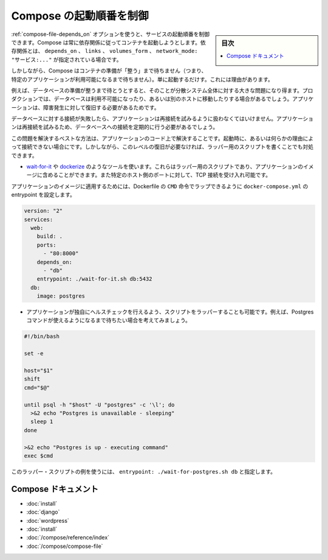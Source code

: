 .. -*- coding: utf-8 -*-
.. URL: https://docs.docker.com/compose/startup-order/
.. SOURCE: https://github.com/docker/compose/blob/master/docs/startup-order.md
   doc version: 1.10
      https://github.com/docker/compose/commits/master/docs/startup-order.md
.. check date: 2016/04/28
.. Commits on Mar 3, 2016 aa7b862f4c7f10337fc0b586d70aae5392b51f6c
.. ----------------------------------------------------------------------------

.. Controlling startup order in Compose

.. _controlling-startup-order-in-compose:

==============================
Compose の起動順番を制御
==============================

.. sidebar:: 目次

   .. contents:: 
       :depth: 3
       :local:

.. You can control the order of service startup with the depends_on option. Compose always starts containers in dependency order, where dependencies are determined by depends_on, links, volumes_from and network_mode: "service:...".

:ref:`compose-file-depends_on` オプションを使うと、サービスの起動順番を制御できます。Compose は常に依存関係に従ってコンテナを起動しようとします。依存関係とは、 ``depends_on`` 、 ``links`` 、 ``volumes_form`` 、 ``network_mode: "サービス:..."`` が指定されている場合です。

.. However, Compose will not wait until a container is “ready” (whatever that means for your particular application) - only until it’s running. There’s a good reason for this.

しかしながら、Compose はコンテナの準備が「整う」まで待ちません（つまり、特定のアプリケーションが利用可能になるまで待ちません）。単に起動するだけす。これには理由があります。

.. The problem of waiting for a database (for example) to be ready is really just a subset of a much larger problem of distributed systems. In production, your database could become unavailable or move hosts at any time. Your application needs to be resilient to these types of failures.

例えば、データベースの準備が整うまで待とうとすると、そのことが分散システム全体に対する大きな問題になり得ます。プロダクションでは、データベースは利用不可能になったり、あるいは別のホストに移動したりする場合があるでしょう。アプリケーションは、障害発生に対して復旧する必要があるためです。

.. To handle this, your application should attempt to re-establish a connection to the database after a failure. If the application retries the connection, it should eventually be able to connect to the database.

データベースに対する接続が失敗したら、アプリケーションは再接続を試みるように扱わなくてはいけません。アプリケーションは再接続を試みるため、データベースへの接続を定期的に行う必要があるでしょう。

.. The best solution is to perform this check in your application code, both at startup and whenever a connection is lost for any reason. However, if you don’t need this level of resilience, you can work around the problem with a wrapper script:

この問題を解決するベストな方法は、アプリケーションのコード上で解決することです。起動時に、あるいは何らかの理由によって接続できない場合にです。しかしながら、このレベルの復旧が必要なければ、ラッパー用のスクリプトを書くことでも対処できます。

..    Use a tool such as wait-for-it or dockerize. These are small wrapper scripts which you can include in your application’s image and will poll a given host and port until it’s accepting TCP connections.

* `wait-for-it <https://github.com/vishnubob/wait-for-it>`_ や `dockerize <https://github.com/jwilder/dockerize>`_ のようなツールを使います。これらはラッパー用のスクリプトであり、アプリケーションのイメージに含めることができます。また特定のホスト側のポートに対して、TCP 接続を受け入れ可能です。

..    Supposing your application’s image has a CMD set in its Dockerfile, you can wrap it by setting the entrypoint in docker-compose.yml:

アプリケーションのイメージに適用するためには、Dockerfile の ``CMD`` 命令でラップできるように ``docker-compose.yml`` の entrypoint を設定します。

.. code-block:: yaml

   version: "2"
   services:
     web:
       build: .
       ports:
         - "80:8000"
       depends_on:
         - "db"
       entrypoint: ./wait-for-it.sh db:5432
     db:
       image: postgres

..     Write your own wrapper script to perform a more application-specific health check. For example, you might want to wait until Postgres is definitely ready to accept commands:

* アプリケーションが独自にヘルスチェックを行えるよう、スクリプトをラッパーすることも可能です。例えば、Postgres コマンドが使えるようになるまで待ちたい場合を考えてみましょう。

.. code-block:: bash

   #!/bin/bash
   
   set -e
   
   host="$1"
   shift
   cmd="$@"
   
   until psql -h "$host" -U "postgres" -c '\l'; do
     >&2 echo "Postgres is unavailable - sleeping"
     sleep 1
   done
   
   >&2 echo "Postgres is up - executing command"
   exec $cmd

..     You can use this as a wrapper script as in the previous example, by setting entrypoint: ./wait-for-postgres.sh db.

このラッパー・スクリプトの例を使うには、 ``entrypoint: ./wait-for-postgres.sh db`` と指定します。

.. Compose documentation

Compose ドキュメント
====================

..     Installing Compose
    Get started with Django
    Get started with Rails
    Get started with WordPress
    Command line reference
    Compose file reference

* :doc:`install`
* :doc:`django`
* :doc:`wordpress`
* :doc:`install`
* :doc:`/compose/reference/index`
* :doc:`/compose/compose-file`

.. seealso:: 

   Controlling startup order in Compose
      https://docs.docker.com/compose/startup-order/

